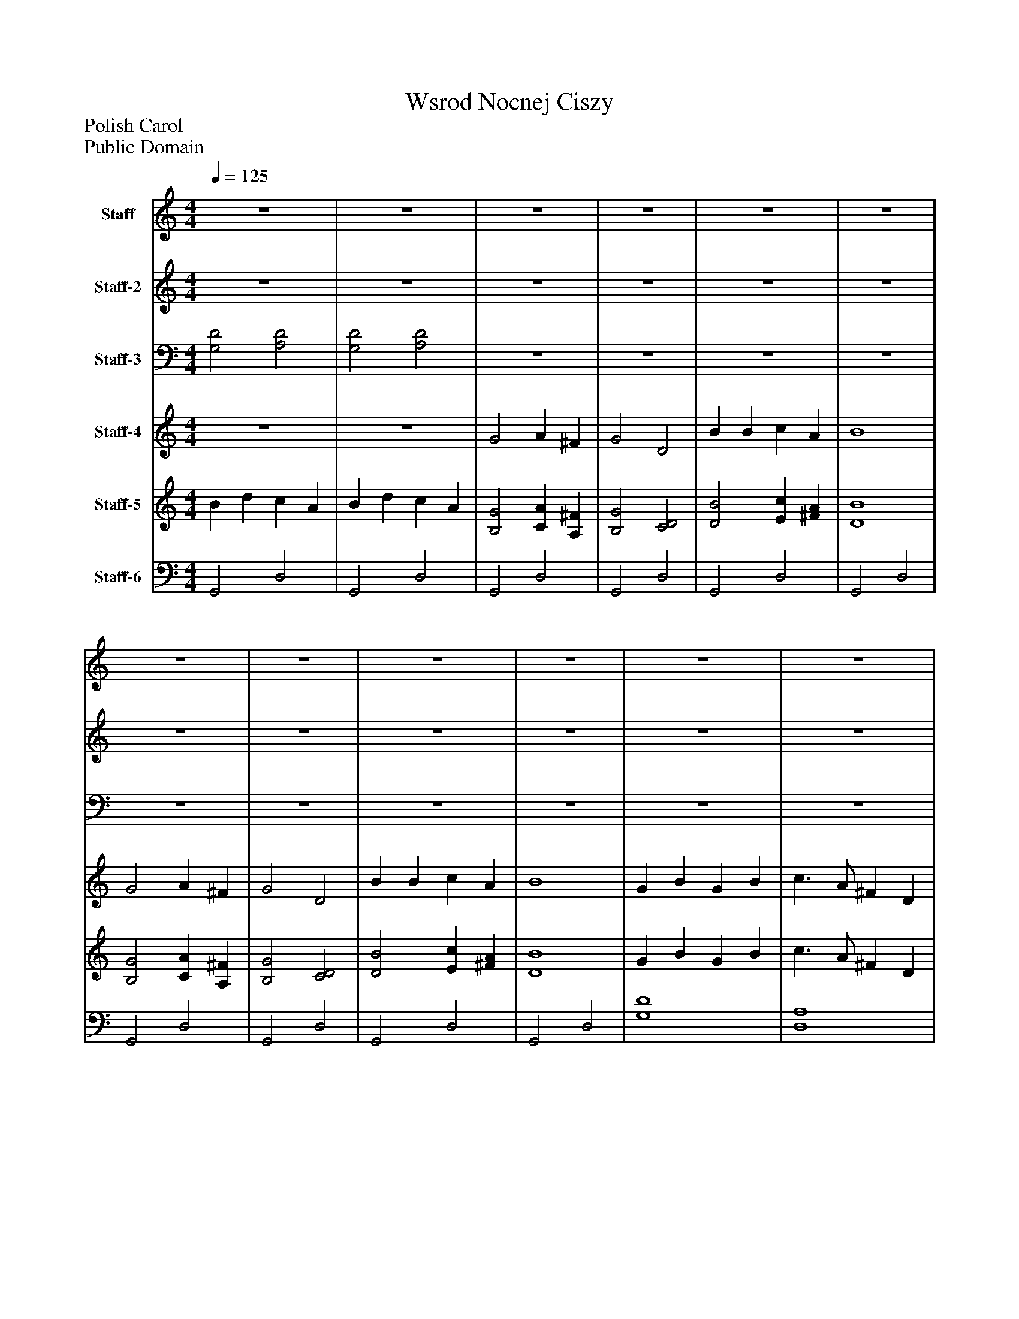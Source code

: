 %%abc-creator mxml2abc 1.4
%%abc-version 2.0
%%continueall true
%%titletrim true
%%titleformat A-1 T C1, Z-1, S-1
X: 0
T: Wsrod Nocnej Ciszy 
Z: Polish Carol
Z: Public Domain
L: 1/4
M: 4/4
Q: 1/4=125
V: P1 name="Staff"
%%MIDI program 1 73
V: P2 name="Staff-2"
%%MIDI program 2 9
V: P3 name="Staff-3"
%%MIDI program 3 9
V: P4 name="Staff-4"
%%MIDI program 4 54
V: P5 name="Staff-5"
%%MIDI program 5 87
V: P6 name="Staff-6"
%%MIDI program 6 33
K: C
[V: P1]  z4 | z4 | z4 | z4 | z4 | z4 | z4 | z4 | z4 | z4 | z4 | z4 | z4 | z4 | z4 | z4 | z4 | z4 | z4 | z4 | z4 | z4 | z4 | z4 | z4 | z4 | z4 | z4 | z4 | z4 | z4 | z4 | z4 | z4 | z4 | z4 | z4 | z4 | z4 | z4 | z4 | z4 | z4 | z4 | z4 | z4 | z4 | z4 | z4 | z4 |z d' c'2 | b c'/b/ a2 |z d' e'2 | d' c' b2 |z d' c'2 | b c'/b/ a2 |z d' e'2 | d' c' b2 | b d'3 | e'2 d'2 | b d' b d' | e' d'/c'/ d' c' | b3 c' | d' c' b a | b3 c' | d'/c'/ b/a/ g2- | g4|]
[V: P2]  z4 | z4 | z4 | z4 | z4 | z4 | z4 | z4 | z4 | z4 | z4 | z4 | z4 | z4 | z4 | z4 | z4 | z4 | z4 | z4 | z4 | z4 | z4 | z4 | z4 | z4 | z4 | z4 | z4 | z4 | z4 | z4 | G2z E | G2z E | G2z E | G2z E | G2z E | G2z E | G2z E | G2z E | G2z E | G2z E | G2 G2 |z E2 E | G2 G2 |z E2 E | G2z E | G2z E | [G2A2d2] [EA] ^F | [G2A2d2] [EA] ^F | [G2A2d2] [EA] ^F | [G2A2d2] [EA] ^F | [G2A2d2] [EA] ^F | [G2A2d2] [EA] ^F | [G2A2d2] [EA] ^F | [G2A2d2] [EA] ^F | [G2A2d2] [EA] ^F | [G2A2d2] [EA] ^F | [G2A2d2] [G2A2d2] | [EA] ^F [EA] F | [G2A2d2] [G2A2d2] | [EA] ^F [EA] F | [G2A2d2] [EA] ^F | [G2A2d2] [EA] ^F | [G2A2d2] [EA] ^F | [G4-A4-d4-] | [G4A4d4]|]
[V: P3]  [G,2D2] [A,2D2] | [G,2D2] [A,2D2] | z4 | z4 | z4 | z4 | z4 | z4 | z4 | z4 | z4 | z4 | z4 | z4 | z4 | z4 | [G,2D2] [E,2D2] | [G,2D2] [E,2D2] | [G,2D2] [E,2D2] | [G,2D2] [E,2D2] | [G,2D2] [E,2D2] | [G,2D2] [E,2D2] | [G,2D2] [E,2D2] | [G,2D2] [E,2D2] | [G,2D2] [E,2D2] | [G,2D2] [E,2D2] | [G,2A,2D2] [G,2A,2D2] | [E,2A,2D2] [E,2A,2D2] | [G,2A,2D2] [G,2A,2D2] | [E,2A,2D2] [E,2A,2D2] | [G,2A,2D2] [E,2A,2D2] | [G,2A,2D2] [E,2A,2D2] | [G,2A,2D2] [E,2A,2D2] | [G,2A,2D2] [E,2A,2D2] | [G,2A,2D2] [E,2A,2D2] | [G,2A,2D2] [E,2A,2D2] | [G,2A,2D2] [E,2A,2D2] | [G,2A,2D2] [E,2A,2D2] | [G,2A,2D2] [E,2A,2D2] | [G,2A,2D2] [E,2A,2D2] | [G,2A,2D2] [E,2A,2D2] | [G,2A,2D2] [E,2A,2D2] | [G,2A,2D2] [G,2A,2D2] | [E,2A,2D2] [E,2A,2D2] | [G,2A,2D2] [E,2A,2D2] | [E,2A,2D2] [E,2A,2D2] | [G,2A,2D2] [E,2A,2D2] | [G,2A,2D2] [E,2A,2D2] | [G,2A,2D2] [E,2A,2D2] | [G,2A,2D2] [E,2A,2D2] | [G,2A,2D2] [E,2A,2D2] | [G,2A,2D2] [E,2A,2D2] | [G,2A,2D2] [E,2A,2D2] | [G,2A,2D2] [E,2A,2D2] | [G,2A,2D2] [E,2A,2D2] | [G,2A,2D2] [E,2A,2D2] | [G,2A,2D2] [E,2A,2D2] | [G,2A,2D2] [E,2A,2D2] | [G,2A,2D2] [G,2A,2D2] | [E,2A,2D2] [E,2A,2D2] | [G,2A,2D2] [G,2A,2D2] | [E,2A,2D2] [E,2A,2D2] | [G,2A,2D2] [E,2A,2D2] | [G,2A,2D2] [E,2A,2D2] | [G,2A,2D2] [E,2A,2D2] | [G,4-A,4-D4-] | [G,4A,4D4]|]
[V: P4]  z4 | z4 | G2 A ^F | G2 D2 | B B c A | B4 | G2 A ^F | G2 D2 | B B c A | B4 | G B G B | c3/ A/ ^F D | G B G B | c3/ A/ ^F D | G G A A | G4 | z4 | z4 | G2 A ^F | G2 D2 | B B c A | B4 | G2 A ^F | G2 D2 | B B c A | B4 | G B G B | c3/ A/ ^F D | G B G B | c3/ A/ ^F D | G G A A | G4 | z4 | z4 | G2 A ^F | G2 D2 | B B c A | B4 | G2 A ^F | G2 D2 | B B c A | B4 | G B G B | c3/ A/ ^F D | G B G B | c3/ A/ ^F D | G G A A | G4 | z4 | z4 | G2 A ^F | G2 D2 | B B c A | B4 | G2 A ^F | G2 D2 | B B c A | B4 | G B G B | c3/ A/ ^F D | G B G B | c3/ A/ ^F D | G G A A | G4 | G G A A | G4- | G3z|]
[V: P5]  B d c A | B d c A | [B,2G2] [CA] [A,^F] | [B,2G2] [C2D2] | [D2B2] [Ec] [^FA] | [D4B4] | [B,2G2] [CA] [A,^F] | [B,2G2] [C2D2] | [D2B2] [Ec] [^FA] | [D4B4] | G B G B | c3/ A/ ^F D | G B G B | c3/ A/ ^F D | [B,2G2] [C2A2] | [B,4G4] | [D2B2] [C2G2] | [D2B2] [C2G2] | [B,2G2] [EA] ^F | [D2G2] [C2D2] | [D2B2] [Ec] [^FA] | [E4G4B4] | [B,2G2] [EA] ^F | [D2G2] [C2D2] | [D2B2] [Ec] [^FA] | [E4G4B4] | [D/B/]A/ G B/A/ G | [D3/c3/] A/ ^F D | [D/B/]A/ G B/A/ G | [D3/c3/] A/ ^F D | [B,2G2] [EA] ^F | [D4G4] | [B,2G2] [C2A2] | [B,2G2] [C2A2] | [B,2G2] [C2A2] | [D2B2] [A2d2] | [B,2G2] [C2A2] | [D2B2] [A2d2] | G2 A ^F | G2 D2 | B2 c A | B4 | B G E D | D ^F/G/ A c | B G E D | D ^F/G/ A c | [B,2G2] [C2A2] | [B,4G4] | [B,2G2] [C2A2] | [B,2G2] [C2A2] | [B,2G2] [C2A2] | [D2B2] [A2d2] | [B,2G2] [C2A2] | [D2B2] [A2d2] | [B,2G2] [C2A2] | [D2B2] [A2d2] | [B,2G2] [C2A2] | [D2B2] [A2d2] | B G E D | D ^F/G/ A c | B G E D | D ^F/G/ A c | [D2G2] [C2A2] | [B,4G4] | [D2G2] [C2A2] | B,4- | B,4|]
[V: P6]  G,,2 D,2 | G,,2 D,2 | G,,2 D,2 | G,,2 D,2 | G,,2 D,2 | G,,2 D,2 | G,,2 D,2 | G,,2 D,2 | G,,2 D,2 | G,,2 D,2 | [G,4D4] | [D,4A,4] | [G,4D4] | [D,4A,4] | G,,2 D,2 | G,,2 D,2 | G,,2 D,2 | G,,2 D,2 | G,/^F,/ E,/D,/ C, D, | B,/A,/ G,/^F,/ E, D, | G,/^F,/ E,/D,/ C, D, | D/C/ B,/A,/ G,/^F,/ E,/D,/ | G,/^F,/ E,/D,/ C, D, | B,/A,/ G,/^F,/ E, D, | G,/^F,/ E,/D,/ C, D, | D/C/ B,/A,/ G,/^F,/ E,/D,/ | G, B, G, B, | [D,4A,4] | G, B, G, B, | [D,4A,4] | G,/^F,/ E,/D,/ C, D, | B, A, G,2 | [G,,E,] D, E, D, | E, D, E, D, | [G,,E,] D, E, D, | [G,,E,] D, E, D, | [G,,E,] D, E, D, | [G,,E,] D, E, D, | [G,,E,] D, E, D, | [G,,E,] D, E, D, | [G,,E,] D, E, D, | [G,,E,] D, E, D, | [G,,4D,4] | [E,A,] D, E, D, | [G,,4D,4] | [E,A,] D, E, D, | [G,,E,] D, E, D, | [G,,E,] D, E, D, | [G,,E,] D, E, D, | E, D, E, D, | [G,,E,] D, E, D, | [G,,E,] D, E, D, | [G,,E,] D, E, D, | [G,,E,] D, E, D, | [G,,E,] D, E, D, | [G,,E,] D, E, D, | [G,,E,] D, E, D, | [G,,E,] D, E, D, | [G,,4D,4] | [E,A,] D, E, D, | [G,,4D,4] | [E,A,] D, E, D, | [G,,E,] D, E, D, | [G,,E,] D, E, D, | [G,,E,] D, E, D, | [G,,E,] D, E, D, | [G,,4D,4]|]


